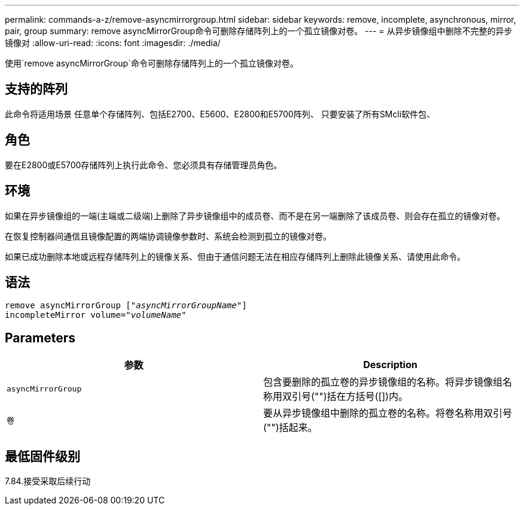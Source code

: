 ---
permalink: commands-a-z/remove-asyncmirrorgroup.html 
sidebar: sidebar 
keywords: remove, incomplete, asynchronous, mirror, pair, group 
summary: remove asyncMirrorGroup命令可删除存储阵列上的一个孤立镜像对卷。 
---
= 从异步镜像组中删除不完整的异步镜像对
:allow-uri-read: 
:icons: font
:imagesdir: ./media/


[role="lead"]
使用`remove asyncMirrorGroup`命令可删除存储阵列上的一个孤立镜像对卷。



== 支持的阵列

此命令将适用场景 任意单个存储阵列、包括E2700、E5600、E2800和E5700阵列、 只要安装了所有SMcli软件包、



== 角色

要在E2800或E5700存储阵列上执行此命令、您必须具有存储管理员角色。



== 环境

如果在异步镜像组的一端(主端或二级端)上删除了异步镜像组中的成员卷、而不是在另一端删除了该成员卷、则会存在孤立的镜像对卷。

在恢复控制器间通信且镜像配置的两端协调镜像参数时、系统会检测到孤立的镜像对卷。

如果已成功删除本地或远程存储阵列上的镜像关系、但由于通信问题无法在相应存储阵列上删除此镜像关系、请使用此命令。



== 语法

[listing, subs="+macros"]
----
remove asyncMirrorGroup pass:quotes[[_"asyncMirrorGroupName"_]]
incompleteMirror volume=pass:quotes[_"volumeName"_]
----


== Parameters

|===
| 参数 | Description 


 a| 
`asyncMirrorGroup`
 a| 
包含要删除的孤立卷的异步镜像组的名称。将异步镜像组名称用双引号("")括在方括号([])内。



 a| 
`卷`
 a| 
要从异步镜像组中删除的孤立卷的名称。将卷名称用双引号("")括起来。

|===


== 最低固件级别

7.84.接受采取后续行动
